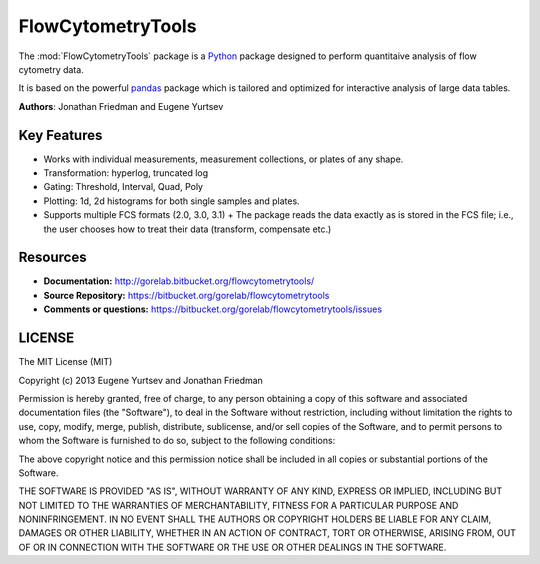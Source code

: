 FlowCytometryTools
-------------------

The :mod:`FlowCytometryTools` package is a `Python <http://www.python.org>`__ package designed to perform quantitaive analysis of flow cytometry data. 

It is based on the powerful `pandas <http://pandas.pydata.org/>`__ package which is tailored and optimized for interactive analysis of large data tables.

**Authors**: Jonathan Friedman and Eugene Yurtsev

Key Features
===================

- Works with individual measurements, measurement collections, or plates of any shape.
- Transformation: hyperlog, truncated log
- Gating: Threshold, Interval, Quad, Poly
- Plotting: 1d, 2d histograms for both single samples and plates.
- Supports multiple FCS formats (2.0, 3.0, 3.1)
  + The package reads the data exactly as is stored in the FCS file; i.e., the user chooses how to treat their data (transform, compensate etc.)

Resources
===================

- **Documentation:** http://gorelab.bitbucket.org/flowcytometrytools/
- **Source Repository:** https://bitbucket.org/gorelab/flowcytometrytools
- **Comments or questions:** https://bitbucket.org/gorelab/flowcytometrytools/issues


LICENSE
===================

The MIT License (MIT)

Copyright (c) 2013 Eugene Yurtsev and Jonathan Friedman

Permission is hereby granted, free of charge, to any person obtaining a copy
of this software and associated documentation files (the "Software"), to deal
in the Software without restriction, including without limitation the rights
to use, copy, modify, merge, publish, distribute, sublicense, and/or sell
copies of the Software, and to permit persons to whom the Software is
furnished to do so, subject to the following conditions:

The above copyright notice and this permission notice shall be included in
all copies or substantial portions of the Software.

THE SOFTWARE IS PROVIDED "AS IS", WITHOUT WARRANTY OF ANY KIND, EXPRESS OR
IMPLIED, INCLUDING BUT NOT LIMITED TO THE WARRANTIES OF MERCHANTABILITY,
FITNESS FOR A PARTICULAR PURPOSE AND NONINFRINGEMENT. IN NO EVENT SHALL THE
AUTHORS OR COPYRIGHT HOLDERS BE LIABLE FOR ANY CLAIM, DAMAGES OR OTHER
LIABILITY, WHETHER IN AN ACTION OF CONTRACT, TORT OR OTHERWISE, ARISING FROM,
OUT OF OR IN CONNECTION WITH THE SOFTWARE OR THE USE OR OTHER DEALINGS IN
THE SOFTWARE.

